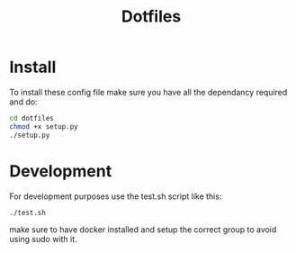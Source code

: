 #+title: Dotfiles

* Install
To install these config file make sure you have all the dependancy required and do:
#+begin_src bash
cd dotfiles
chmod +x setup.py
./setup.py
#+end_src
* Development
For development purposes use the test.sh script like this:
#+begin_src bash
./test.sh
#+end_src
make sure to have docker installed and setup the correct group to avoid using sudo with it.

